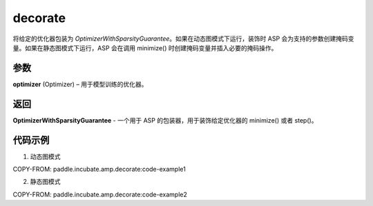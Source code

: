 .. _cn_api_paddle_incubate_amp_decorate:

decorate
-------------------------------

.. py:function:: paddle.incubate.amp.decorate(optimizer)


将给定的优化器包装为 `OptimizerWithSparsityGuarantee`。如果在动态图模式下运行，装饰时 ASP 会为支持的参数创建掩码变量。如果在静态图模式下运行，ASP 会在调用 minimize() 时创建掩码变量并插入必要的掩码操作。


参数
:::::::::

**optimizer** (Optimizer) – 用于模型训练的优化器。

返回
:::::::::

**OptimizerWithSparsityGuarantee** - 一个用于 ASP 的包装器，用于装饰给定优化器的 minimize() 或者 step()。

代码示例
:::::::::

1. 动态图模式

COPY-FROM: paddle.incubate.amp.decorate:code-example1

2. 静态图模式

COPY-FROM: paddle.incubate.amp.decorate:code-example2

